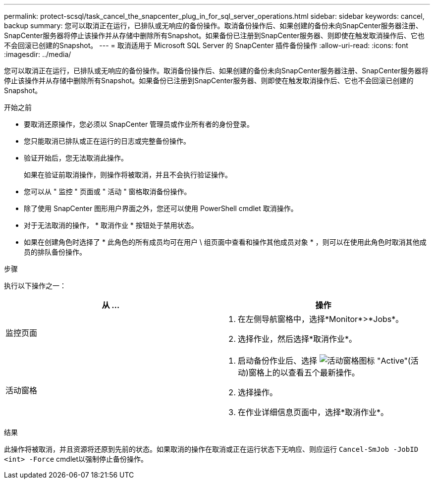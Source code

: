 ---
permalink: protect-scsql/task_cancel_the_snapcenter_plug_in_for_sql_server_operations.html 
sidebar: sidebar 
keywords: cancel, backup 
summary: 您可以取消正在运行，已排队或无响应的备份操作。取消备份操作后、如果创建的备份未向SnapCenter服务器注册、SnapCenter服务器将停止该操作并从存储中删除所有Snapshot。如果备份已注册到SnapCenter服务器、则即使在触发取消操作后、它也不会回滚已创建的Snapshot。 
---
= 取消适用于 Microsoft SQL Server 的 SnapCenter 插件备份操作
:allow-uri-read: 
:icons: font
:imagesdir: ../media/


[role="lead"]
您可以取消正在运行，已排队或无响应的备份操作。取消备份操作后、如果创建的备份未向SnapCenter服务器注册、SnapCenter服务器将停止该操作并从存储中删除所有Snapshot。如果备份已注册到SnapCenter服务器、则即使在触发取消操作后、它也不会回滚已创建的Snapshot。

.开始之前
* 要取消还原操作，您必须以 SnapCenter 管理员或作业所有者的身份登录。
* 您只能取消已排队或正在运行的日志或完整备份操作。
* 验证开始后，您无法取消此操作。
+
如果在验证前取消操作，则操作将被取消，并且不会执行验证操作。

* 您可以从 " 监控 " 页面或 " 活动 " 窗格取消备份操作。
* 除了使用 SnapCenter 图形用户界面之外，您还可以使用 PowerShell cmdlet 取消操作。
* 对于无法取消的操作， * 取消作业 * 按钮处于禁用状态。
* 如果在创建角色时选择了 * 此角色的所有成员均可在用户 \ 组页面中查看和操作其他成员对象 * ，则可以在使用此角色时取消其他成员的排队备份操作。


.步骤
执行以下操作之一：

|===
| 从 ... | 操作 


 a| 
监控页面
 a| 
. 在左侧导航窗格中，选择*Monitor*>*Jobs*。
. 选择作业，然后选择*取消作业*。




 a| 
活动窗格
 a| 
. 启动备份作业后、选择 image:../media/activity_pane_icon.gif["活动窗格图标"] "Active"(活动)窗格上的以查看五个最新操作。
. 选择操作。
. 在作业详细信息页面中，选择*取消作业*。


|===
.结果
此操作将被取消，并且资源将还原到先前的状态。如果取消的操作在取消或正在运行状态下无响应、则应运行 `Cancel-SmJob -JobID <int> -Force` cmdlet以强制停止备份操作。
